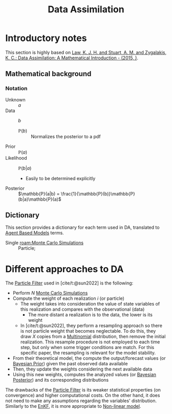 :PROPERTIES:
:ID:       ad8d247d-82a0-498c-a19a-4e3eb1653c55
:END:
#+title: Data Assimilation


#+BIBLIOGRAPHY: ~/Org/zotero_refs.bib
#+options: num:nil ^:{} toc:nil

* Introductory notes

This section is highly based on [[id:04684b2d-443c-4daf-bd18-f982c4d2f404][Law, K. J. H. and Stuart, A. M. and Zygalakis, K. C.: Data Assimilation: A Mathematical Introduction - (2015, )]].



** Mathematical background

*** Notation

- Unknown :: \(a\)
- Data :: \(b\)
  - \(\mathbb{P}(b)\) :: Normalizes the posterior to a pdf
- Prior :: \(\mathbb{P}(a)\)
- Likelihood :: \(\mathbb{P}(b|a)\)
  - Easily to be determined explicitly
- Posterior :: \(\mathbb{P}(a|b) = \frac{1}{\mathbb{P}(b)}\mathbb{P}(b|a)\mathbb{P}(a)\)


** Dictionary

This section provides a dictionary for each term used in DA, translated to [[id:9789613e-f409-4593-b958-a2c9c8283bb6][Agent Based Models]] terms.

- Single [[roam:Monte Carlo Simulations]] :: Particle;

* Different approaches to DA

The [[id:71cafa5c-248b-4045-a86e-ea8f5f8a027d][Particle Filter]] used in [cite/t:@sun2022] is the following:
- Perform \(N\) [[id:ee46629c-a9ef-43d8-aa89-cc78bf3a6b69][Monte Carlo Simulations]]
- Compute the weight of each realization \(i\) (or particle)
  - The weight takes into consideration the value of state variables of this realization and compares with the observational (data)
    - The more distant a realization is to the data, the lower is its weight
  - In [cite/t:@sun2022], they perform a resampling approach so there is not particle weight that becomes neglectable.
    To do this, they draw \(X\) copies from a [[id:515fc146-80f1-4abb-ac32-ad8fd47fba77][Multinomial]] distribution, then remove the initial realization.
    This resample procedure is not employed to each time step, but only when some trigger conditions are match.
    For this specific paper, the resampling is relevant for the model stability.
- From their theoretical model, the compute the output/forecast values (or [[id:79deff5c-6966-4bce-969c-bb6d91cda15d][Bayesian Prior]]) given the past observed data available
- Then, they update the weights considering the next available data
- Using this new weights, computes the analyzed values (or [[id:bccfb7d9-b18f-43ea-82aa-bd6444df8b69][Bayesian Posterior]]) and its corresponding distributions

The drawbacks of the [[id:71cafa5c-248b-4045-a86e-ea8f5f8a027d][Particle Filter]] is its weaker statistical properties (on convergence) and higher computational costs.
On the other hand, it does not need to make any assumptions regarding the variables' distribution.
Similarly to the [[id:4e32140d-65a7-4d8b-a7a7-f7c8741571db][EnKF]], it is more appropriate to [[id:9bb55103-022c-4b13-83cf-1ae264b5fcee][Non-linear model]].

* TMP :noexport:

# Local Variables:
# jinx-languages: "en_US"
# End:
